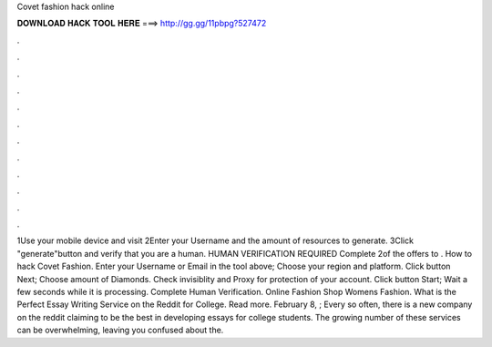 Covet fashion hack online

𝐃𝐎𝐖𝐍𝐋𝐎𝐀𝐃 𝐇𝐀𝐂𝐊 𝐓𝐎𝐎𝐋 𝐇𝐄𝐑𝐄 ===> http://gg.gg/11pbpg?527472

.

.

.

.

.

.

.

.

.

.

.

.

1Use your mobile device and visit  2Enter your Username and the amount of resources to generate. 3Click "generate"button and verify that you are a human. HUMAN VERIFICATION REQUIRED Complete 2of the offers to . How to hack Covet Fashion. Enter your Username or Email in the tool above; Choose your region and platform. Click button Next; Choose amount of Diamonds. Check invisiblity and Proxy for protection of your account. Click button Start; Wait a few seconds while it is processing. Complete Human Verification. Online Fashion Shop Womens Fashion. What is the Perfect Essay Writing Service on the Reddit for College. Read more. February 8, ; Every so often, there is a new company on the reddit claiming to be the best in developing essays for college students. The growing number of these services can be overwhelming, leaving you confused about the.